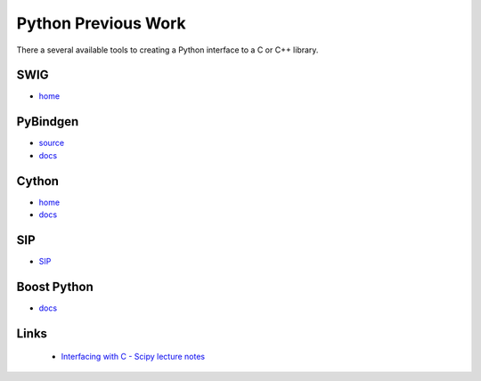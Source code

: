 .. Copyright (c) 2018, Lawrence Livermore National Security, LLC. 
.. Produced at the Lawrence Livermore National Laboratory 
..
.. LLNL-CODE-738041.
.. All rights reserved. 
..
.. This file is part of Shroud.  For details, see
.. https://github.com/LLNL/shroud. Please also read shroud/LICENSE.
..
.. Redistribution and use in source and binary forms, with or without
.. modification, are permitted provided that the following conditions are
.. met:
..
.. * Redistributions of source code must retain the above copyright
..   notice, this list of conditions and the disclaimer below.
.. 
.. * Redistributions in binary form must reproduce the above copyright
..   notice, this list of conditions and the disclaimer (as noted below)
..   in the documentation and/or other materials provided with the
..   distribution.
..
.. * Neither the name of the LLNS/LLNL nor the names of its contributors
..   may be used to endorse or promote products derived from this
..   software without specific prior written permission.
..
.. THIS SOFTWARE IS PROVIDED BY THE COPYRIGHT HOLDERS AND CONTRIBUTORS
.. "AS IS" AND ANY EXPRESS OR IMPLIED WARRANTIES, INCLUDING, BUT NOT
.. LIMITED TO, THE IMPLIED WARRANTIES OF MERCHANTABILITY AND FITNESS FOR
.. A PARTICULAR PURPOSE ARE DISCLAIMED.  IN NO EVENT SHALL LAWRENCE
.. LIVERMORE NATIONAL SECURITY, LLC, THE U.S. DEPARTMENT OF ENERGY OR
.. CONTRIBUTORS BE LIABLE FOR ANY DIRECT, INDIRECT, INCIDENTAL, SPECIAL,
.. EXEMPLARY, OR CONSEQUENTIAL DAMAGES (INCLUDING, BUT NOT LIMITED TO,
.. PROCUREMENT OF SUBSTITUTE GOODS OR SERVICES; LOSS OF USE, DATA, OR
.. PROFITS; OR BUSINESS INTERRUPTION) HOWEVER CAUSED AND ON ANY THEORY OF
.. LIABILITY, WHETHER IN CONTRACT, STRICT LIABILITY, OR TORT (INCLUDING
.. NEGLIGENCE OR OTHERWISE) ARISING IN ANY WAY OUT OF THE USE OF THIS
.. SOFTWARE, EVEN IF ADVISED OF THE POSSIBILITY OF SUCH DAMAGE.
..
.. #######################################################################

Python Previous Work
====================

There a several available tools to creating a Python interface to a C or C++ library.


SWIG
-----

* `home <http://www.swig.org/>`_


PyBindgen
---------

* `source <https://github.com/gjcarneiro/pybindgen>`_
* `docs <http://pybindgen.readthedocs.io/en/latest/>`_

Cython
------

* `home <cython.org>`_
* `docs <https://cython.readthedocs.io/en/latest/>`_


SIP
---

* `SIP <https://www.riverbankcomputing.com/software/sip/intro>`_

Boost Python
------------

* `docs <https://www.boost.org/doc/libs/1_66_0/libs/python/doc/html/index.html>`_

Links
-----

  * `Interfacing with C - Scipy lecture notes <https://www.scipy-lectures.org/advanced/interfacing_with_c/interfacing_with_c.html>`_
